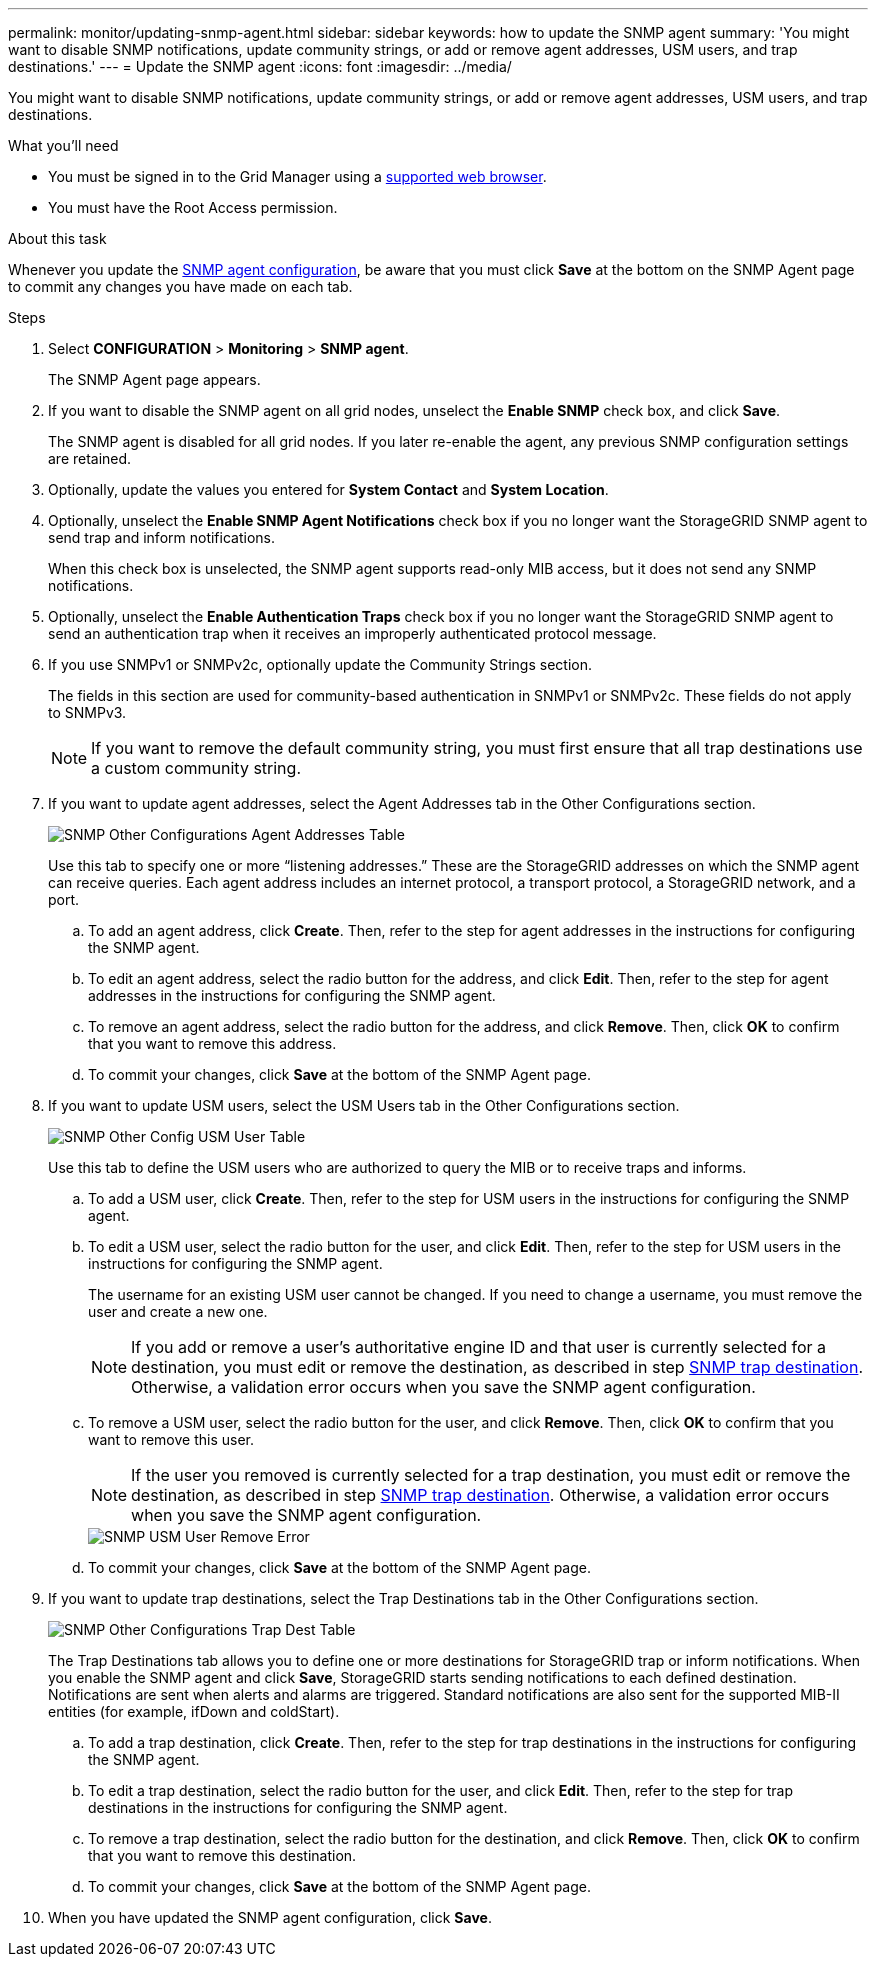 ---
permalink: monitor/updating-snmp-agent.html
sidebar: sidebar
keywords: how to update the SNMP agent
summary: 'You might want to disable SNMP notifications, update community strings, or add or remove agent addresses, USM users, and trap destinations.'
---
= Update the SNMP agent
:icons: font
:imagesdir: ../media/

[.lead]
You might want to disable SNMP notifications, update community strings, or add or remove agent addresses, USM users, and trap destinations.

.What you'll need
* You must be signed in to the Grid Manager using a xref:../admin/web-browser-requirements.adoc[supported web browser].
* You must have the Root Access permission.

.About this task
Whenever you update the xref:configuring-snmp-agent.adoc[SNMP agent configuration], be aware that you must click *Save* at the bottom on the SNMP Agent page to commit any changes you have made on each tab.

.Steps
. Select *CONFIGURATION* > *Monitoring* > *SNMP agent*.
+
The SNMP Agent page appears.

. If you want to disable the SNMP agent on all grid nodes, unselect the *Enable SNMP* check box, and click *Save*.
+
The SNMP agent is disabled for all grid nodes. If you later re-enable the agent, any previous SNMP configuration settings are retained.

. Optionally, update the values you entered for *System Contact* and *System Location*.
. Optionally, unselect the *Enable SNMP Agent Notifications* check box if you no longer want the StorageGRID SNMP agent to send trap and inform notifications.
+
When this check box is unselected, the SNMP agent supports read-only MIB access, but it does not send any SNMP notifications.

. Optionally, unselect the *Enable Authentication Traps* check box if you no longer want the StorageGRID SNMP agent to send an authentication trap when it receives an improperly authenticated protocol message.
. If you use SNMPv1 or SNMPv2c, optionally update the Community Strings section.
+
The fields in this section are used for community-based authentication in SNMPv1 or SNMPv2c. These fields do not apply to SNMPv3.
+
NOTE: If you want to remove the default community string, you must first ensure that all trap destinations use a custom community string.

. If you want to update agent addresses, select the Agent Addresses tab in the Other Configurations section.
+
image::../media/snmp_other_configurations_agent_addresses_table.png[SNMP Other Configurations Agent Addresses Table]
+
Use this tab to specify one or more "`listening addresses.`" These are the StorageGRID addresses on which the SNMP agent can receive queries. Each agent address includes an internet protocol, a transport protocol, a StorageGRID network, and a port.

 .. To add an agent address, click *Create*. Then, refer to the step for agent addresses in the instructions for configuring the SNMP agent.
 .. To edit an agent address, select the radio button for the address, and click *Edit*. Then, refer to the step for agent addresses in the instructions for configuring the SNMP agent.
 .. To remove an agent address, select the radio button for the address, and click *Remove*. Then, click *OK* to confirm that you want to remove this address.
 .. To commit your changes, click *Save* at the bottom of the SNMP Agent page.

. If you want to update USM users, select the USM Users tab in the Other Configurations section.
+
image::../media/snmp_other_config_usm_users_table.png[SNMP Other Config USM User Table]
+
Use this tab to define the USM users who are authorized to query the MIB or to receive traps and informs.

 .. To add a USM user, click *Create*. Then, refer to the step for USM users in the instructions for configuring the SNMP agent.
 .. To edit a USM user, select the radio button for the user, and click *Edit*. Then, refer to the step for USM users in the instructions for configuring the SNMP agent.
+
The username for an existing USM user cannot be changed. If you need to change a username, you must remove the user and create a new one.
+
NOTE: If you add or remove a user's authoritative engine ID and that user is currently selected for a destination, you must edit or remove the destination, as described in step <<SNMP_TRAP_DESTINATION,SNMP trap destination>>. Otherwise, a validation error occurs when you save the SNMP agent configuration.

 .. To remove a USM user, select the radio button for the user, and click *Remove*. Then, click *OK* to confirm that you want to remove this user.
+
NOTE: If the user you removed is currently selected for a trap destination, you must edit or remove the destination, as described in step <<SNMP_TRAP_DESTINATION,SNMP trap destination>>. Otherwise, a validation error occurs when you save the SNMP agent configuration.
+
image::../media/snmp_usm_user_remove_error.png[SNMP USM User Remove Error]

 .. To commit your changes, click *Save* at the bottom of the SNMP Agent page.

. [[SNMP_TRAP_DESTINATION, start=9]]If you want to update trap destinations, select the Trap Destinations tab in the Other Configurations section.
+
image::../media/snmp_other_config_trap_dest_table.png[SNMP Other Configurations Trap Dest Table]
+
The Trap Destinations tab allows you to define one or more destinations for StorageGRID trap or inform notifications. When you enable the SNMP agent and click *Save*, StorageGRID starts sending notifications to each defined destination. Notifications are sent when alerts and alarms are triggered. Standard notifications are also sent for the supported MIB-II entities (for example, ifDown and coldStart).

 .. To add a trap destination, click *Create*. Then, refer to the step for trap destinations in the instructions for configuring the SNMP agent.
 .. To edit a trap destination, select the radio button for the user, and click *Edit*. Then, refer to the step for trap destinations in the instructions for configuring the SNMP agent.
 .. To remove a trap destination, select the radio button for the destination, and click *Remove*. Then, click *OK* to confirm that you want to remove this destination.
 .. To commit your changes, click *Save* at the bottom of the SNMP Agent page.

. When you have updated the SNMP agent configuration, click *Save*.